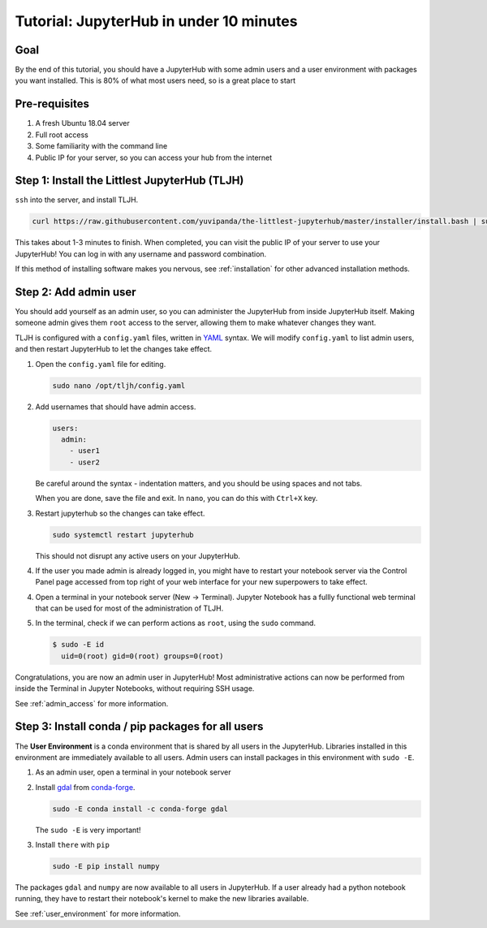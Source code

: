 .. _tutorial_quickstart:

Tutorial: JupyterHub in under 10 minutes
========================================

Goal
----

By the end of this tutorial, you should have a JupyterHub with some admin
users and a user environment with packages you want installed. This is 80% of what
most users need, so is a great place to start

Pre-requisites
--------------

#. A fresh Ubuntu 18.04 server
#. Full root access
#. Some familiarity with the command line
#. Public IP for your server, so you can access your hub from the internet

Step 1: Install the Littlest JupyterHub (TLJH)
----------------------------------------------

``ssh`` into the server, and install TLJH.

.. code-block:: bash

   curl https://raw.githubusercontent.com/yuvipanda/the-littlest-jupyterhub/master/installer/install.bash | sudo bash -

This takes about 1-3 minutes to finish. When completed, you can visit the
public IP of your server to use your JupyterHub! You can log in with any username
and password combination.

If this method of installing software makes you nervous, see :ref:`installation`
for other advanced installation methods.

Step 2: Add admin user
----------------------

You should add yourself as an admin user, so you can administer the JupyterHub
from inside JupyterHub itself. Making someone admin gives them ``root`` access to
the server, allowing them to make whatever changes they want.

TLJH is configured with a ``config.yaml`` files, written in `YAML <https://yaml.org>`_ syntax.
We will modify ``config.yaml`` to list admin users, and then restart JupyterHub to
let the changes take effect.

1. Open the ``config.yaml`` file for editing.

   .. code-block:: bash

      sudo nano /opt/tljh/config.yaml

2. Add usernames that should have admin access.

   .. code-block:: yaml

      users:
        admin:
          - user1
          - user2

   Be careful around the syntax - indentation matters, and you should be using
   spaces and not tabs.

   When you are done, save the file and exit. In ``nano``, you can do this with
   ``Ctrl+X`` key.

3. Restart jupyterhub so the changes can take effect.

   .. code-block:: bash

      sudo systemctl restart jupyterhub

   This should not disrupt any active users on your JupyterHub.

4. If the user you made admin is already logged in, you might have to restart your
   notebook server via the Control Panel page accessed from top right of your web
   interface for your new superpowers to take effect.

   .. image:: ../images/control_panel_button.png
      :alt: Control Panel button on top right of Notebook interface

4. Open a terminal in your notebook server (New -> Terminal). Jupyter Notebook
   has a fullly functional web terminal that can be used for most of the administration
   of TLJH.

   .. image:: ../images/new_terminal_button.png
      :alt: New Terminal button under New menu

5. In the terminal, check if we can perform actions as ``root``, using the ``sudo``
   command.

   .. code-block:: console

     $ sudo -E id
       uid=0(root) gid=0(root) groups=0(root)

Congratulations, you are now an admin user in JupyterHub! Most administrative
actions can now be performed from inside the Terminal in Jupyter Notebooks,
without requiring SSH usage.

See :ref:`admin_access` for more information.

Step 3: Install conda / pip packages for all users
--------------------------------------------------

The **User Environment** is a conda environment that is shared by all users
in the JupyterHub. Libraries installed in this environment are immediately
available to all users. Admin users can install packages in this environment
with ``sudo -E``.

1. As an admin user, open a terminal in your notebook server
2. Install `gdal <https://anaconda.org/conda-forge/gdal>`_ from `conda-forge <https://conda-forge.org/>`_.

   .. code-block:: bash

      sudo -E conda install -c conda-forge gdal

   The ``sudo -E`` is very important!

3. Install ``there`` with ``pip``

   .. code-block:: bash

      sudo -E pip install numpy

The packages ``gdal`` and ``numpy`` are now available to all users in JupyterHub.
If a user already had a python notebook running, they have to restart their notebook's
kernel to make the new libraries available.

See :ref:`user_environment` for more information.
